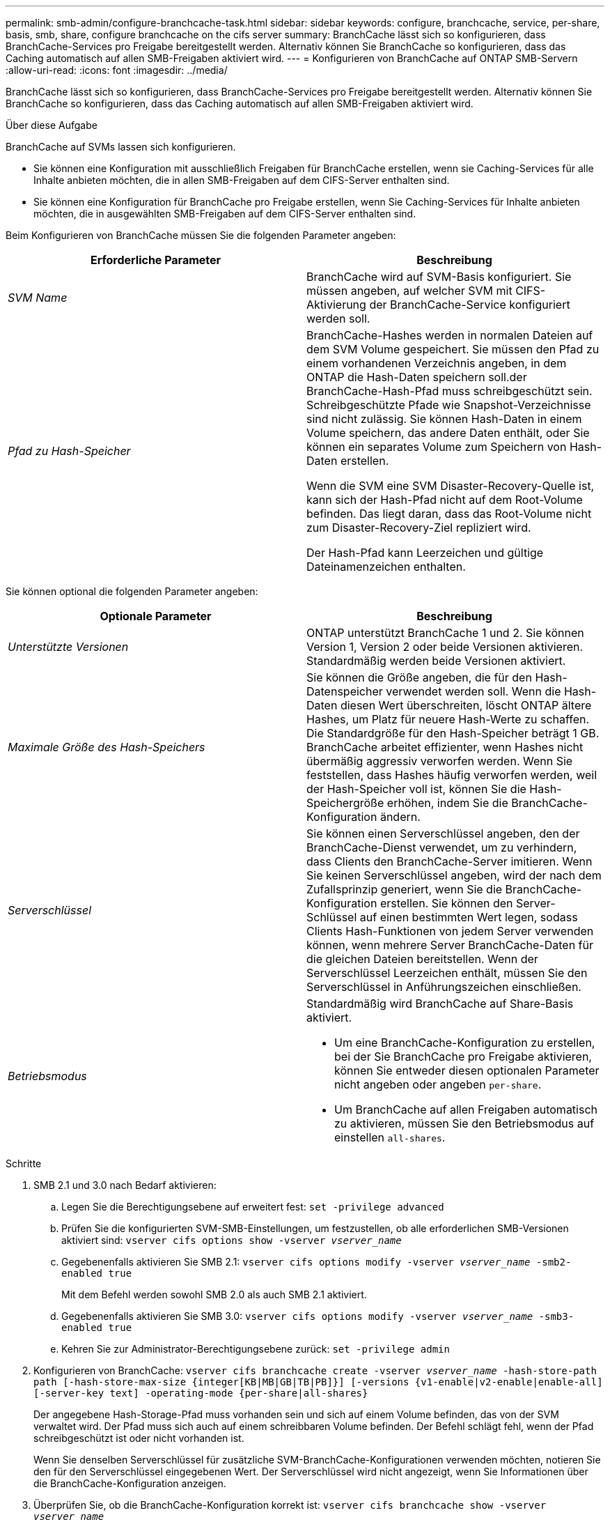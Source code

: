 ---
permalink: smb-admin/configure-branchcache-task.html 
sidebar: sidebar 
keywords: configure, branchcache, service, per-share, basis, smb, share, configure branchcache on the cifs server 
summary: BranchCache lässt sich so konfigurieren, dass BranchCache-Services pro Freigabe bereitgestellt werden. Alternativ können Sie BranchCache so konfigurieren, dass das Caching automatisch auf allen SMB-Freigaben aktiviert wird. 
---
= Konfigurieren von BranchCache auf ONTAP SMB-Servern
:allow-uri-read: 
:icons: font
:imagesdir: ../media/


[role="lead"]
BranchCache lässt sich so konfigurieren, dass BranchCache-Services pro Freigabe bereitgestellt werden. Alternativ können Sie BranchCache so konfigurieren, dass das Caching automatisch auf allen SMB-Freigaben aktiviert wird.

.Über diese Aufgabe
BranchCache auf SVMs lassen sich konfigurieren.

* Sie können eine Konfiguration mit ausschließlich Freigaben für BranchCache erstellen, wenn sie Caching-Services für alle Inhalte anbieten möchten, die in allen SMB-Freigaben auf dem CIFS-Server enthalten sind.
* Sie können eine Konfiguration für BranchCache pro Freigabe erstellen, wenn Sie Caching-Services für Inhalte anbieten möchten, die in ausgewählten SMB-Freigaben auf dem CIFS-Server enthalten sind.


Beim Konfigurieren von BranchCache müssen Sie die folgenden Parameter angeben:

|===
| Erforderliche Parameter | Beschreibung 


 a| 
_SVM Name_
 a| 
BranchCache wird auf SVM-Basis konfiguriert. Sie müssen angeben, auf welcher SVM mit CIFS-Aktivierung der BranchCache-Service konfiguriert werden soll.



 a| 
_Pfad zu Hash-Speicher_
 a| 
BranchCache-Hashes werden in normalen Dateien auf dem SVM Volume gespeichert. Sie müssen den Pfad zu einem vorhandenen Verzeichnis angeben, in dem ONTAP die Hash-Daten speichern soll.der BranchCache-Hash-Pfad muss schreibgeschützt sein. Schreibgeschützte Pfade wie Snapshot-Verzeichnisse sind nicht zulässig. Sie können Hash-Daten in einem Volume speichern, das andere Daten enthält, oder Sie können ein separates Volume zum Speichern von Hash-Daten erstellen.

Wenn die SVM eine SVM Disaster-Recovery-Quelle ist, kann sich der Hash-Pfad nicht auf dem Root-Volume befinden. Das liegt daran, dass das Root-Volume nicht zum Disaster-Recovery-Ziel repliziert wird.

Der Hash-Pfad kann Leerzeichen und gültige Dateinamenzeichen enthalten.

|===
Sie können optional die folgenden Parameter angeben:

|===
| Optionale Parameter | Beschreibung 


 a| 
_Unterstützte Versionen_
 a| 
ONTAP unterstützt BranchCache 1 und 2. Sie können Version 1, Version 2 oder beide Versionen aktivieren. Standardmäßig werden beide Versionen aktiviert.



 a| 
_Maximale Größe des Hash-Speichers_
 a| 
Sie können die Größe angeben, die für den Hash-Datenspeicher verwendet werden soll. Wenn die Hash-Daten diesen Wert überschreiten, löscht ONTAP ältere Hashes, um Platz für neuere Hash-Werte zu schaffen. Die Standardgröße für den Hash-Speicher beträgt 1 GB. BranchCache arbeitet effizienter, wenn Hashes nicht übermäßig aggressiv verworfen werden. Wenn Sie feststellen, dass Hashes häufig verworfen werden, weil der Hash-Speicher voll ist, können Sie die Hash-Speichergröße erhöhen, indem Sie die BranchCache-Konfiguration ändern.



 a| 
_Serverschlüssel_
 a| 
Sie können einen Serverschlüssel angeben, den der BranchCache-Dienst verwendet, um zu verhindern, dass Clients den BranchCache-Server imitieren. Wenn Sie keinen Serverschlüssel angeben, wird der nach dem Zufallsprinzip generiert, wenn Sie die BranchCache-Konfiguration erstellen. Sie können den Server-Schlüssel auf einen bestimmten Wert legen, sodass Clients Hash-Funktionen von jedem Server verwenden können, wenn mehrere Server BranchCache-Daten für die gleichen Dateien bereitstellen. Wenn der Serverschlüssel Leerzeichen enthält, müssen Sie den Serverschlüssel in Anführungszeichen einschließen.



 a| 
_Betriebsmodus_
 a| 
Standardmäßig wird BranchCache auf Share-Basis aktiviert.

* Um eine BranchCache-Konfiguration zu erstellen, bei der Sie BranchCache pro Freigabe aktivieren, können Sie entweder diesen optionalen Parameter nicht angeben oder angeben `per-share`.
* Um BranchCache auf allen Freigaben automatisch zu aktivieren, müssen Sie den Betriebsmodus auf einstellen `all-shares`.


|===
.Schritte
. SMB 2.1 und 3.0 nach Bedarf aktivieren:
+
.. Legen Sie die Berechtigungsebene auf erweitert fest: `set -privilege advanced`
.. Prüfen Sie die konfigurierten SVM-SMB-Einstellungen, um festzustellen, ob alle erforderlichen SMB-Versionen aktiviert sind: `vserver cifs options show -vserver _vserver_name_`
.. Gegebenenfalls aktivieren Sie SMB 2.1: `vserver cifs options modify -vserver _vserver_name_ -smb2-enabled true`
+
Mit dem Befehl werden sowohl SMB 2.0 als auch SMB 2.1 aktiviert.

.. Gegebenenfalls aktivieren Sie SMB 3.0: `vserver cifs options modify -vserver _vserver_name_ -smb3-enabled true`
.. Kehren Sie zur Administrator-Berechtigungsebene zurück: `set -privilege admin`


. Konfigurieren von BranchCache: `vserver cifs branchcache create -vserver _vserver_name_ -hash-store-path path [-hash-store-max-size {integer[KB|MB|GB|TB|PB]}] [-versions {v1-enable|v2-enable|enable-all] [-server-key text] -operating-mode {per-share|all-shares}`
+
Der angegebene Hash-Storage-Pfad muss vorhanden sein und sich auf einem Volume befinden, das von der SVM verwaltet wird. Der Pfad muss sich auch auf einem schreibbaren Volume befinden. Der Befehl schlägt fehl, wenn der Pfad schreibgeschützt ist oder nicht vorhanden ist.

+
Wenn Sie denselben Serverschlüssel für zusätzliche SVM-BranchCache-Konfigurationen verwenden möchten, notieren Sie den für den Serverschlüssel eingegebenen Wert. Der Serverschlüssel wird nicht angezeigt, wenn Sie Informationen über die BranchCache-Konfiguration anzeigen.

. Überprüfen Sie, ob die BranchCache-Konfiguration korrekt ist: `vserver cifs branchcache show -vserver _vserver_name_`


.Beispiele
Die folgenden Befehle überprüfen, ob SMB 2.1 und 3.0 aktiviert sind, und konfigurieren Sie BranchCache so, dass das Caching auf allen SMB-Freigaben auf SVM vs1 automatisch aktiviert wird:

[listing]
----
cluster1::> set -privilege advanced
Warning: These advanced commands are potentially dangerous; use them
only when directed to do so by technical support personnel.
Do you wish to continue? (y or n): y

cluster1::*> vserver cifs options show -vserver vs1 -fields smb2-enabled,smb3-enabled
vserver smb2-enabled smb3-enabled
------- ------------ ------------
vs1     true         true


cluster1::*> set -privilege admin

cluster1::> vserver cifs branchcache create -vserver vs1 -hash-store-path /hash_data -hash-store-max-size 20GB -versions enable-all -server-key "my server key" -operating-mode all-shares

cluster1::> vserver cifs branchcache show -vserver vs1

                                 Vserver: vs1
          Supported BranchCache Versions: enable_all
                      Path to Hash Store: /hash_data
          Maximum Size of the Hash Store: 20GB
Encryption Key Used to Secure the Hashes: -
        CIFS BranchCache Operating Modes: all_shares
----
Mit den folgenden Befehlen wird sichergestellt, dass sowohl SMB 2.1 als auch 3.0 aktiviert sind; BranchCache konfigurieren, um die Cache-Speicherung auf Basis der SVM vs1 zu ermöglichen. Außerdem wird die Konfiguration mit BranchCache geprüft:

[listing]
----
cluster1::> set -privilege advanced
Warning: These advanced commands are potentially dangerous; use them
only when directed to do so by technical support personnel.
Do you wish to continue? (y or n): y

cluster1::*> vserver cifs options show -vserver vs1 -fields smb2-enabled,smb3-enabled
vserver smb2-enabled smb3-enabled
------- ------------ ------------
vs1     true         true

cluster1::*> set -privilege admin

cluster1::> vserver cifs branchcache create -vserver vs1 -hash-store-path /hash_data -hash-store-max-size 20GB -versions enable-all -server-key "my server key"

cluster1::> vserver cifs branchcache show -vserver vs1

                                 Vserver: vs1
          Supported BranchCache Versions: enable_all
                      Path to Hash Store: /hash_data
          Maximum Size of the Hash Store: 20GB
Encryption Key Used to Secure the Hashes: -
        CIFS BranchCache Operating Modes: per_share
----
.Verwandte Informationen
* xref:branchcache-version-support-concept.html[Erfahren Sie mehr über die BranchCache-Versionsunterstützung]
* xref:configure-branchcache-remote-office-concept.adoc[Erfahren Sie mehr über die Konfiguration von BranchCache in der Zweigstelle]
* xref:create-branchcache-enabled-share-task.adoc[Erstellen einer SMB-Freigabe mit BranchCache-Aktivierung]
* xref:enable-branchcache-existing-share-task.adoc[Aktivieren Sie BranchCache auf vorhandenen Freigaben]
* xref:modify-branchcache-config-task.html[Ändern der BranchCache-Konfigurationen auf Freigaben]
* xref:disable-branchcache-shares-concept.html[Erfahren Sie mehr über das Deaktivieren von BranchCache auf Freigaben.]
* xref:delete-branchcache-config-task.html[Löschen der BranchCache-Konfiguration auf Freigaben]

